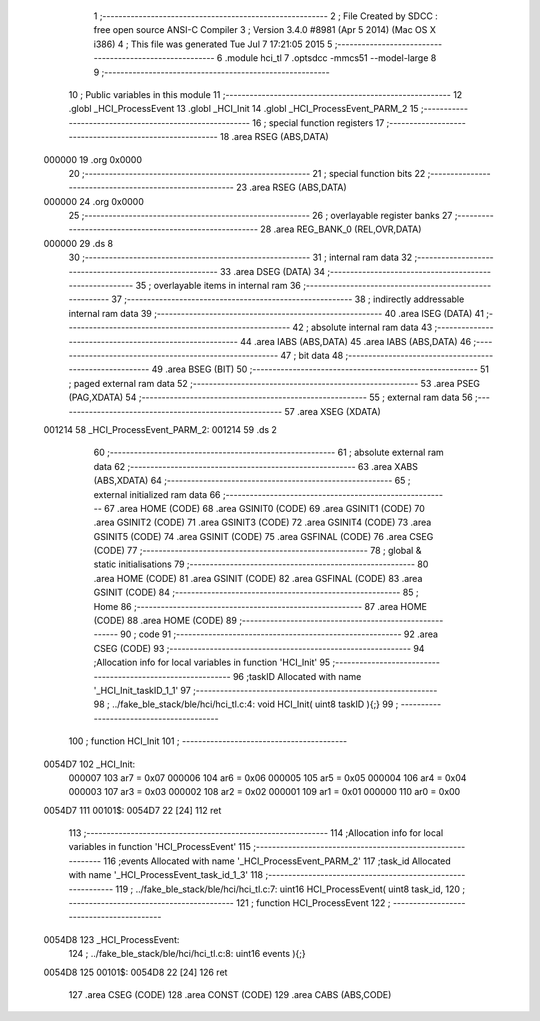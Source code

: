                                       1 ;--------------------------------------------------------
                                      2 ; File Created by SDCC : free open source ANSI-C Compiler
                                      3 ; Version 3.4.0 #8981 (Apr  5 2014) (Mac OS X i386)
                                      4 ; This file was generated Tue Jul  7 17:21:05 2015
                                      5 ;--------------------------------------------------------
                                      6 	.module hci_tl
                                      7 	.optsdcc -mmcs51 --model-large
                                      8 	
                                      9 ;--------------------------------------------------------
                                     10 ; Public variables in this module
                                     11 ;--------------------------------------------------------
                                     12 	.globl _HCI_ProcessEvent
                                     13 	.globl _HCI_Init
                                     14 	.globl _HCI_ProcessEvent_PARM_2
                                     15 ;--------------------------------------------------------
                                     16 ; special function registers
                                     17 ;--------------------------------------------------------
                                     18 	.area RSEG    (ABS,DATA)
      000000                         19 	.org 0x0000
                                     20 ;--------------------------------------------------------
                                     21 ; special function bits
                                     22 ;--------------------------------------------------------
                                     23 	.area RSEG    (ABS,DATA)
      000000                         24 	.org 0x0000
                                     25 ;--------------------------------------------------------
                                     26 ; overlayable register banks
                                     27 ;--------------------------------------------------------
                                     28 	.area REG_BANK_0	(REL,OVR,DATA)
      000000                         29 	.ds 8
                                     30 ;--------------------------------------------------------
                                     31 ; internal ram data
                                     32 ;--------------------------------------------------------
                                     33 	.area DSEG    (DATA)
                                     34 ;--------------------------------------------------------
                                     35 ; overlayable items in internal ram 
                                     36 ;--------------------------------------------------------
                                     37 ;--------------------------------------------------------
                                     38 ; indirectly addressable internal ram data
                                     39 ;--------------------------------------------------------
                                     40 	.area ISEG    (DATA)
                                     41 ;--------------------------------------------------------
                                     42 ; absolute internal ram data
                                     43 ;--------------------------------------------------------
                                     44 	.area IABS    (ABS,DATA)
                                     45 	.area IABS    (ABS,DATA)
                                     46 ;--------------------------------------------------------
                                     47 ; bit data
                                     48 ;--------------------------------------------------------
                                     49 	.area BSEG    (BIT)
                                     50 ;--------------------------------------------------------
                                     51 ; paged external ram data
                                     52 ;--------------------------------------------------------
                                     53 	.area PSEG    (PAG,XDATA)
                                     54 ;--------------------------------------------------------
                                     55 ; external ram data
                                     56 ;--------------------------------------------------------
                                     57 	.area XSEG    (XDATA)
      001214                         58 _HCI_ProcessEvent_PARM_2:
      001214                         59 	.ds 2
                                     60 ;--------------------------------------------------------
                                     61 ; absolute external ram data
                                     62 ;--------------------------------------------------------
                                     63 	.area XABS    (ABS,XDATA)
                                     64 ;--------------------------------------------------------
                                     65 ; external initialized ram data
                                     66 ;--------------------------------------------------------
                                     67 	.area HOME    (CODE)
                                     68 	.area GSINIT0 (CODE)
                                     69 	.area GSINIT1 (CODE)
                                     70 	.area GSINIT2 (CODE)
                                     71 	.area GSINIT3 (CODE)
                                     72 	.area GSINIT4 (CODE)
                                     73 	.area GSINIT5 (CODE)
                                     74 	.area GSINIT  (CODE)
                                     75 	.area GSFINAL (CODE)
                                     76 	.area CSEG    (CODE)
                                     77 ;--------------------------------------------------------
                                     78 ; global & static initialisations
                                     79 ;--------------------------------------------------------
                                     80 	.area HOME    (CODE)
                                     81 	.area GSINIT  (CODE)
                                     82 	.area GSFINAL (CODE)
                                     83 	.area GSINIT  (CODE)
                                     84 ;--------------------------------------------------------
                                     85 ; Home
                                     86 ;--------------------------------------------------------
                                     87 	.area HOME    (CODE)
                                     88 	.area HOME    (CODE)
                                     89 ;--------------------------------------------------------
                                     90 ; code
                                     91 ;--------------------------------------------------------
                                     92 	.area CSEG    (CODE)
                                     93 ;------------------------------------------------------------
                                     94 ;Allocation info for local variables in function 'HCI_Init'
                                     95 ;------------------------------------------------------------
                                     96 ;taskID                    Allocated with name '_HCI_Init_taskID_1_1'
                                     97 ;------------------------------------------------------------
                                     98 ;	../fake_ble_stack/ble/hci/hci_tl.c:4: void HCI_Init( uint8 taskID ){;}
                                     99 ;	-----------------------------------------
                                    100 ;	 function HCI_Init
                                    101 ;	-----------------------------------------
      0054D7                        102 _HCI_Init:
                           000007   103 	ar7 = 0x07
                           000006   104 	ar6 = 0x06
                           000005   105 	ar5 = 0x05
                           000004   106 	ar4 = 0x04
                           000003   107 	ar3 = 0x03
                           000002   108 	ar2 = 0x02
                           000001   109 	ar1 = 0x01
                           000000   110 	ar0 = 0x00
      0054D7                        111 00101$:
      0054D7 22               [24]  112 	ret
                                    113 ;------------------------------------------------------------
                                    114 ;Allocation info for local variables in function 'HCI_ProcessEvent'
                                    115 ;------------------------------------------------------------
                                    116 ;events                    Allocated with name '_HCI_ProcessEvent_PARM_2'
                                    117 ;task_id                   Allocated with name '_HCI_ProcessEvent_task_id_1_3'
                                    118 ;------------------------------------------------------------
                                    119 ;	../fake_ble_stack/ble/hci/hci_tl.c:7: uint16 HCI_ProcessEvent( uint8  task_id,
                                    120 ;	-----------------------------------------
                                    121 ;	 function HCI_ProcessEvent
                                    122 ;	-----------------------------------------
      0054D8                        123 _HCI_ProcessEvent:
                                    124 ;	../fake_ble_stack/ble/hci/hci_tl.c:8: uint16 events ){;}
      0054D8                        125 00101$:
      0054D8 22               [24]  126 	ret
                                    127 	.area CSEG    (CODE)
                                    128 	.area CONST   (CODE)
                                    129 	.area CABS    (ABS,CODE)

